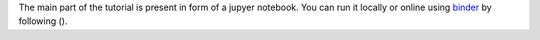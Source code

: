 The main part of the tutorial is present in form of a jupyer notebook.
You can run it locally or online using binder_ by following (|notebook1|).

.. _binder: https://mybinder.org/
.. _jupyter notebooks: http://jupyter.org/

.. |notebook1|  image:: https://mybinder.org/badge.svg
  :target: https://mybinder.org/v2/gh/UofTCoders/snakemake_elephant_demo/master?filepath=Snakemake_Elephant_Tutorial.ipynb
  :alt: Binder Link
